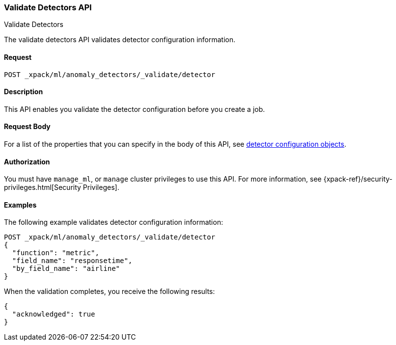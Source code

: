 [role="xpack"]
[[ml-valid-detector]]
=== Validate Detectors API
++++
<titleabbrev>Validate Detectors </titleabbrev>
++++

The validate detectors API validates detector configuration information.

==== Request

`POST _xpack/ml/anomaly_detectors/_validate/detector`

==== Description

This API enables you validate the detector configuration before you create a job.


==== Request Body

For a list of the properties that you can specify in the body of this API,
see <<ml-detectorconfig,detector configuration objects>>.


==== Authorization

You must have `manage_ml`, or `manage` cluster privileges to use this API.
For more information, see
{xpack-ref}/security-privileges.html[Security Privileges].
//<<privileges-list-cluster>>.


==== Examples

The following example validates detector configuration information:

[source,js]
--------------------------------------------------
POST _xpack/ml/anomaly_detectors/_validate/detector
{
  "function": "metric",
  "field_name": "responsetime",
  "by_field_name": "airline"
}
--------------------------------------------------
// CONSOLE
// TEST[skip:todo]

When the validation completes, you receive the following results:
[source,js]
----
{
  "acknowledged": true
}
----
